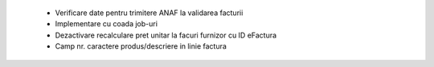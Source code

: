  - Verificare date pentru trimitere ANAF la validarea facturii
 - Implementare cu coada job-uri
 - Dezactivare recalculare pret unitar la facuri furnizor cu ID eFactura
 - Camp nr. caractere produs/descriere in linie factura
